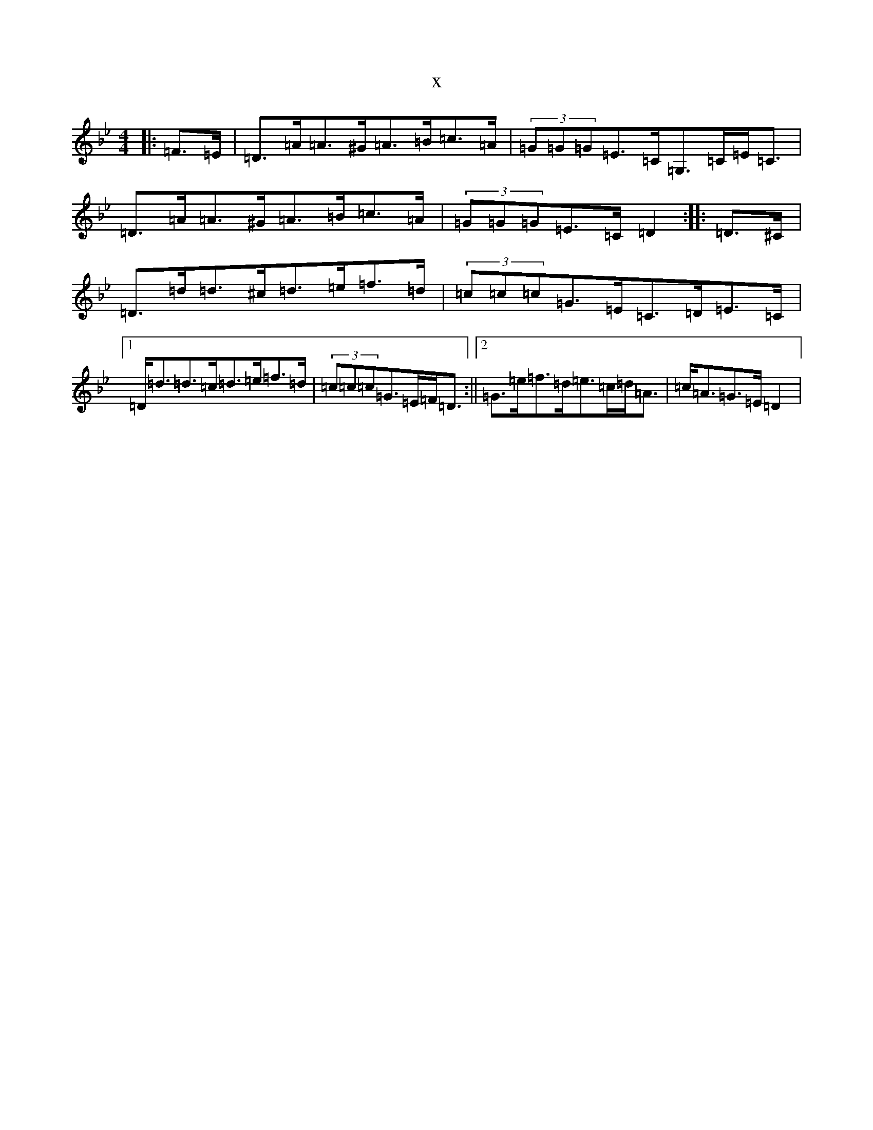 X:10702
T:x
L:1/8
M:4/4
K: C Dorian
|:=F>=E|=D>=A=A>^G=A>=B=c>=A|(3=G=G=G=E>=C=G,>=C=E<=C|=D>=A=A>^G=A>=B=c>=A|(3=G=G=G=E>=C=D2:||:=D>^C|=D>=d=d>^c=d>=e=f>=d|(3=c=c=c=G>=E=C>=D=E>=C|1=D<=d=d>=c=d>=e=f>=d|(3=c=c=c=G>=E=F<=D:||2=G>=e=f>=d=e>=c=d<=A|=c<=A=G>=E=D2|